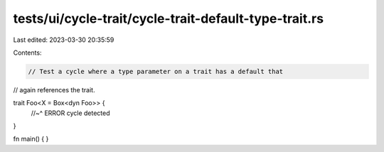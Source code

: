 tests/ui/cycle-trait/cycle-trait-default-type-trait.rs
======================================================

Last edited: 2023-03-30 20:35:59

Contents:

.. code-block:: rs

    // Test a cycle where a type parameter on a trait has a default that
// again references the trait.

trait Foo<X = Box<dyn Foo>> {
    //~^ ERROR cycle detected
}

fn main() { }


